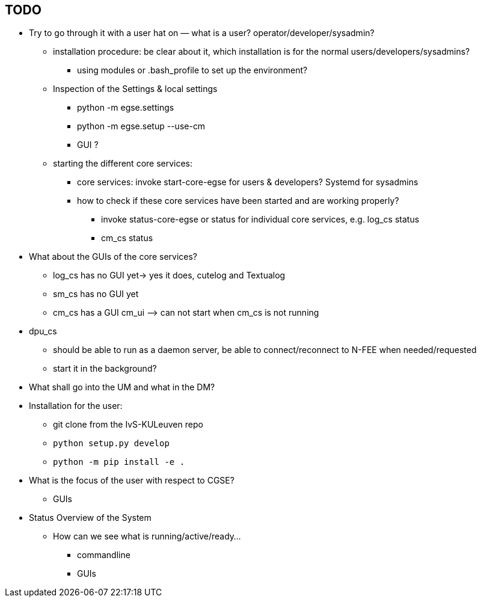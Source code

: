 == TODO

* Try to go through it with a user hat on — what is a user? operator/developer/sysadmin?
** installation procedure: be clear about it, which installation is for the normal users/developers/sysadmins?
*** using modules or .bash_profile to set up the environment?
** Inspection of the Settings & local settings
*** python -m egse.settings
*** python -m egse.setup --use-cm
*** GUI ?
** starting the different core services:
*** core services: invoke start-core-egse for users & developers? Systemd for sysadmins
*** how to check if these core services have been started and are working properly?
**** invoke status-core-egse or status for individual core services, e.g. log_cs status
**** cm_cs status
* What about the GUIs of the core services?
** log_cs has no GUI yet-> yes it does, cutelog and Textualog
** sm_cs has no GUI yet
** cm_cs has a GUI cm_ui ⟶ can not start when cm_cs is not running
* dpu_cs
** should be able to run as a daemon server, be able to connect/reconnect to N-FEE when needed/requested
** start it in the background?

* What shall go into the UM and what in the DM?
* Installation for the user:
** git clone from the IvS-KULeuven repo
** `python setup.py develop`
** `python -m pip install -e .`
* What is the focus of the user with respect to CGSE?
** GUIs
* Status Overview of the System
** How can we see what is running/active/ready…
*** commandline
*** GUIs

